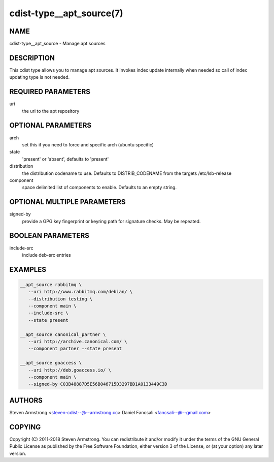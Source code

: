 cdist-type__apt_source(7)
=========================

NAME
----
cdist-type__apt_source - Manage apt sources


DESCRIPTION
-----------
This cdist type allows you to manage apt sources. It invokes index update
internally when needed so call of index updating type is not needed.


REQUIRED PARAMETERS
-------------------
uri
   the uri to the apt repository


OPTIONAL PARAMETERS
-------------------
arch
   set this if you need to force and specific arch (ubuntu specific)

state
   'present' or 'absent', defaults to 'present'

distribution
   the distribution codename to use. Defaults to DISTRIB_CODENAME from
   the targets /etc/lsb-release

component
   space delimited list of components to enable. Defaults to an empty string.


OPTIONAL MULTIPLE PARAMETERS
----------------------------
signed-by
   provide a GPG key fingerprint or keyring path for signature checks. May be repeated.


BOOLEAN PARAMETERS
------------------
include-src
   include deb-src entries


EXAMPLES
--------

.. code-block:: sh

    __apt_source rabbitmq \
       --uri http://www.rabbitmq.com/debian/ \
       --distribution testing \
       --component main \
       --include-src \
       --state present

    __apt_source canonical_partner \
       --uri http://archive.canonical.com/ \
       --component partner --state present

    __apt_source goaccess \
       --uri http://deb.goaccess.io/ \
       --component main \
       --signed-by C03B48887D5E56B046715D3297BD1A0133449C3D


AUTHORS
-------
Steven Armstrong <steven-cdist--@--armstrong.cc>
Daniel Fancsali <fancsali--@--gmail.com>


COPYING
-------
Copyright \(C) 2011-2018 Steven Armstrong. You can redistribute it
and/or modify it under the terms of the GNU General Public License as
published by the Free Software Foundation, either version 3 of the
License, or (at your option) any later version.
